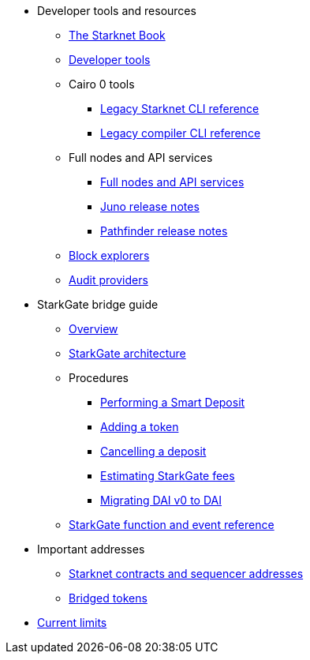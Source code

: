 * Developer tools and resources

** xref:starknet-book.adoc[The Starknet Book]
** xref:devtools.adoc[Developer tools]

** Cairo 0 tools
*** xref:cli:starkli.adoc[Legacy Starknet CLI reference]
*** xref:cli:starknet-compiler-options.adoc[Legacy compiler CLI reference]

** Full nodes and API services
*** xref:api-services.adoc[Full nodes and API services]
*** xref:starknet_versions:juno_versions.adoc[Juno release notes]
*** xref:starknet_versions:pathfinder_versions.adoc[Pathfinder release notes]

** xref:ref_block_explorers.adoc[Block explorers]
** xref:audit.adoc[Audit providers]

* StarkGate bridge guide
** xref:starkgate-bridge.adoc[Overview]
** xref:starkgate_architecture.adoc[StarkGate architecture]
** Procedures
*** xref:starkgate-automated_actions_with_bridging.adoc[Performing a Smart Deposit]
*** xref:starkgate-adding_a_token.adoc[Adding a token]
*** xref:starkgate-cancelling a deposit.adoc[Cancelling a deposit]
*** xref:starkgate-estimating_fees.adoc[Estimating StarkGate fees]
*** xref:dai_token_migration.adoc[Migrating DAI v0 to DAI]
** xref:starkgate_function_reference.adoc[StarkGate function and event reference]

* Important addresses
** xref:important_addresses.adoc[Starknet contracts and sequencer addresses]
** xref:bridged_tokens.adoc[Bridged tokens]

* xref:limits_and_triggers.adoc[Current limits]
